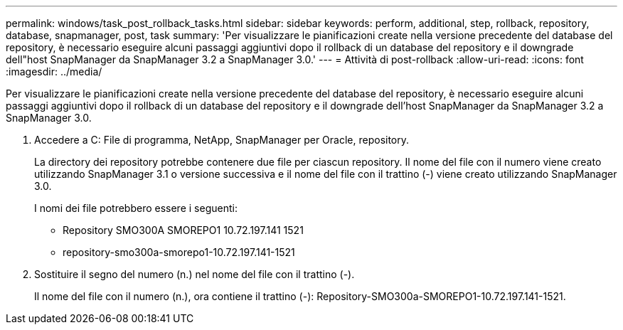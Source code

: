 ---
permalink: windows/task_post_rollback_tasks.html 
sidebar: sidebar 
keywords: perform, additional, step, rollback, repository, database, snapmanager, post, task 
summary: 'Per visualizzare le pianificazioni create nella versione precedente del database del repository, è necessario eseguire alcuni passaggi aggiuntivi dopo il rollback di un database del repository e il downgrade dell"host SnapManager da SnapManager 3.2 a SnapManager 3.0.' 
---
= Attività di post-rollback
:allow-uri-read: 
:icons: font
:imagesdir: ../media/


[role="lead"]
Per visualizzare le pianificazioni create nella versione precedente del database del repository, è necessario eseguire alcuni passaggi aggiuntivi dopo il rollback di un database del repository e il downgrade dell'host SnapManager da SnapManager 3.2 a SnapManager 3.0.

. Accedere a C: File di programma, NetApp, SnapManager per Oracle, repository.
+
La directory dei repository potrebbe contenere due file per ciascun repository. Il nome del file con il numero viene creato utilizzando SnapManager 3.1 o versione successiva e il nome del file con il trattino (-) viene creato utilizzando SnapManager 3.0.

+
I nomi dei file potrebbero essere i seguenti:

+
** Repository SMO300A SMOREPO1 10.72.197.141 1521
** repository-smo300a-smorepo1-10.72.197.141-1521


. Sostituire il segno del numero (n.) nel nome del file con il trattino (-).
+
Il nome del file con il numero (n.), ora contiene il trattino (-): Repository-SMO300a-SMOREPO1-10.72.197.141-1521.


